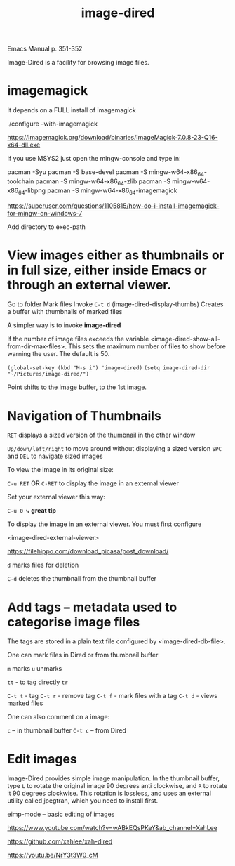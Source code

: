 #+title: image-dired
#+ROAM_TAGS: images image dired
#+created: [2021-04-18 Sun]
#+last_modified: [2021-04-18 Sun 03:43]
#+STARTUP: showall
#+OPTIONS: \\n:t"

Emacs Manual p. 351-352

Image-Dired is a facility for browsing image files.

* imagemagick

It depends on a FULL install of imagemagick

./configure --with-imagemagick

https://imagemagick.org/download/binaries/ImageMagick-7.0.8-23-Q16-x64-dll.exe

If you use MSYS2 just open the mingw-console and type in:

pacman -Syu
pacman -S base-devel
pacman -S mingw-w64-x86_64-toolchain
pacman -S mingw-w64-x86_64-zlib
pacman -S mingw-w64-x86_64-libpng
pacman -S mingw-w64-x86_64-imagemagick

https://superuser.com/questions/1105815/how-do-i-install-imagemagick-for-mingw-on-windows-7

Add directory to exec-path

* View images either as thumbnails or in full size, either inside Emacs or through an external viewer.

Go to folder
Mark files
Invoke =C-t d= (image-dired-display-thumbs)
Creates a buffer with thumbnails of marked files

A simpler way is to invoke *image-dired*

If the number of image files exceeds the variable <image-dired-show-all-from-dir-max-files>. This sets the maximum number of files to show before warning the user. The default is 50.

=(global-set-key (kbd "M-s i") 'image-dired)=
=(setq image-dired-dir "~/Pictures/image-dired/")=

Point shifts to the image buffer, to the 1st image.

* Navigation of Thumbnails

=RET= displays a sized version of the thumbnail in the other window

=Up/down/left/right= to move around without displaying a sized version =SPC= and =DEL= to navigate sized images

To view the image in its original size:

=C-u RET=
OR
=C-RET= to display the image in an external viewer

Set your external viewer this way:

=C-u 0 w= *great tip*

To display the image in an external viewer. You must first configure

<image-dired-external-viewer>

https://filehippo.com/download_picasa/post_download/

=d= marks files for deletion

=C-d= deletes the thumbnail from the thumbnail buffer

* Add tags -- metadata used to categorise image files

The tags are stored in a plain text file configured by <image-dired-db-file>.

One can mark files in Dired or from thumbnail buffer

=m= marks
=u= unmarks

=tt= - to tag directly
=tr=

=C-t t= - tag
=C-t r= - remove tag
=C-t f= - mark files with a tag
=C-t d= - views marked files

One can also comment on a image:

=c= -- in thumbnail buffer
=C-t c= -- from Dired

* Edit images

Image-Dired provides simple image manipulation. In the thumbnail buffer, type =L= to rotate the original image 90 degrees anti clockwise, and =R= to rotate it 90 degrees clockwise. This rotation is lossless, and uses an external utility called jpegtran, which you need to install first.

eimp-mode -- basic editing of images

https://www.youtube.com/watch?v=wABkEQsPKeY&ab_channel=XahLee

https://github.com/xahlee/xah-dired

https://youtu.be/NrY3t3W0_cM

